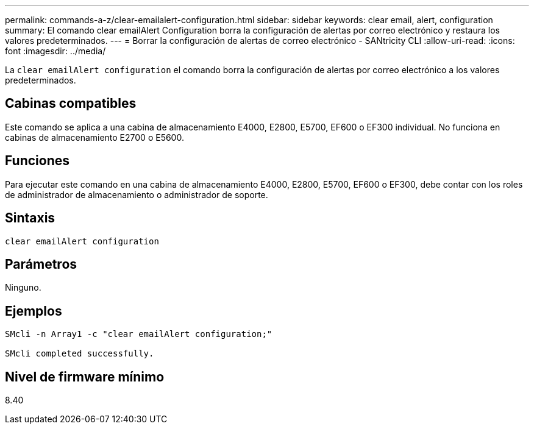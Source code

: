 ---
permalink: commands-a-z/clear-emailalert-configuration.html 
sidebar: sidebar 
keywords: clear email, alert, configuration 
summary: El comando clear emailAlert Configuration borra la configuración de alertas por correo electrónico y restaura los valores predeterminados. 
---
= Borrar la configuración de alertas de correo electrónico - SANtricity CLI
:allow-uri-read: 
:icons: font
:imagesdir: ../media/


[role="lead"]
La `clear emailAlert configuration` el comando borra la configuración de alertas por correo electrónico a los valores predeterminados.



== Cabinas compatibles

Este comando se aplica a una cabina de almacenamiento E4000, E2800, E5700, EF600 o EF300 individual. No funciona en cabinas de almacenamiento E2700 o E5600.



== Funciones

Para ejecutar este comando en una cabina de almacenamiento E4000, E2800, E5700, EF600 o EF300, debe contar con los roles de administrador de almacenamiento o administrador de soporte.



== Sintaxis

[source, cli]
----
clear emailAlert configuration
----


== Parámetros

Ninguno.



== Ejemplos

[listing]
----

SMcli -n Array1 -c "clear emailAlert configuration;"

SMcli completed successfully.
----


== Nivel de firmware mínimo

8.40
